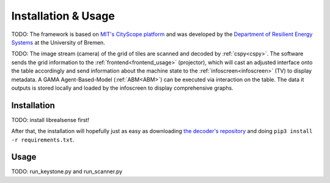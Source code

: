 .. _cspy:

Installation & Usage
####################

TODO: The framework is based on `MIT's CityScope platform <https://cityscope.media.mit.edu/>`_ and was developed by the `Department of Resilient Energy Systems <https://www.uni-bremen.de/res>`_ at the University of Bremen.

TODO: The image stream (camera) of the grid of tiles are scanned and decoded by :ref:`cspy<cspy>`. The software sends the grid information to the :ref:`frontend<frontend_usage>` (projector), which will cast an adjusted interface onto the table accordingly and send information about the machine state to the :ref:`infoscreen<infoscreen>` (TV) to display metadata. A GAMA Agent-Based-Model (:ref:`ABM<ABM>`) can be executed via interaction on the table. The data it outputs is stored locally and loaded by the infoscreen to display comprehensive graphs.


.. _installing_cspy:

Installation
************

TODO: install librealsense first!

After that, the installation will hopefully just as easy as downloading `the decoder's repository <https://www.github.com/quarree100/cspy>`_ and doing ``pip3 install -r requirements.txt``.

Usage
*****

TODO: run_keystone.py and run_scanner.py
